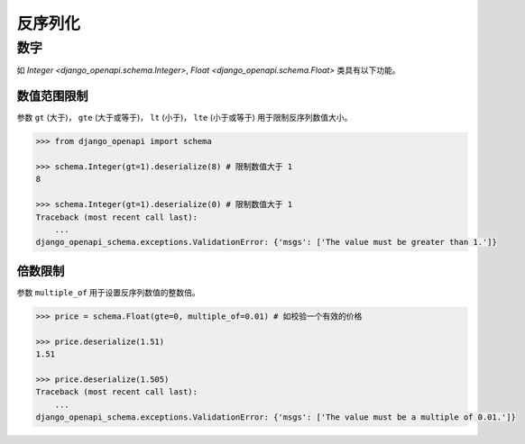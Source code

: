 反序列化
========


数字
----

如 `Integer <django_openapi.schema.Integer>`, `Float <django_openapi.schema.Float>` 类具有以下功能。


数值范围限制
^^^^^^^^^^^^

参数 ``gt`` (大于)， ``gte`` (大于或等于)， ``lt`` (小于)， ``lte`` (小于或等于) 用于限制反序列数值大小。

.. code-block::

    >>> from django_openapi import schema

    >>> schema.Integer(gt=1).deserialize(8) # 限制数值大于 1
    8

    >>> schema.Integer(gt=1).deserialize(0) # 限制数值大于 1
    Traceback (most recent call last):
        ...
    django_openapi_schema.exceptions.ValidationError: {'msgs': ['The value must be greater than 1.']}


倍数限制
^^^^^^^^

参数 ``multiple_of`` 用于设置反序列数值的整数倍。

.. code-block::

    >>> price = schema.Float(gte=0, multiple_of=0.01) # 如校验一个有效的价格

    >>> price.deserialize(1.51)
    1.51

    >>> price.deserialize(1.505)
    Traceback (most recent call last):
        ...
    django_openapi_schema.exceptions.ValidationError: {'msgs': ['The value must be a multiple of 0.01.']}